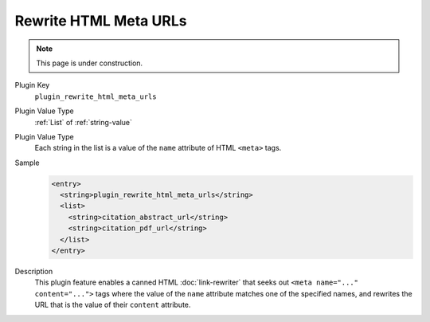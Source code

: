 ======================
Rewrite HTML Meta URLs
======================

.. note::

   This page is under construction.

Plugin Key
   ``plugin_rewrite_html_meta_urls``

Plugin Value Type
   :ref:`List` of :ref:`string-value`

Plugin Value Type
   Each string in the list is a value of the ``name`` attribute of HTML ``<meta>`` tags.

Sample
   .. code-block:: xml

        <entry>
          <string>plugin_rewrite_html_meta_urls</string>
          <list>
            <string>citation_abstract_url</string>
            <string>citation_pdf_url</string>
          </list>
        </entry>

Description
   This plugin feature enables a canned HTML :doc:`link-rewriter` that seeks out ``<meta name="..." content="...">`` tags where the value of the ``name`` attribute matches one of the specified names, and rewrites the URL that is the value of their ``content`` attribute.
